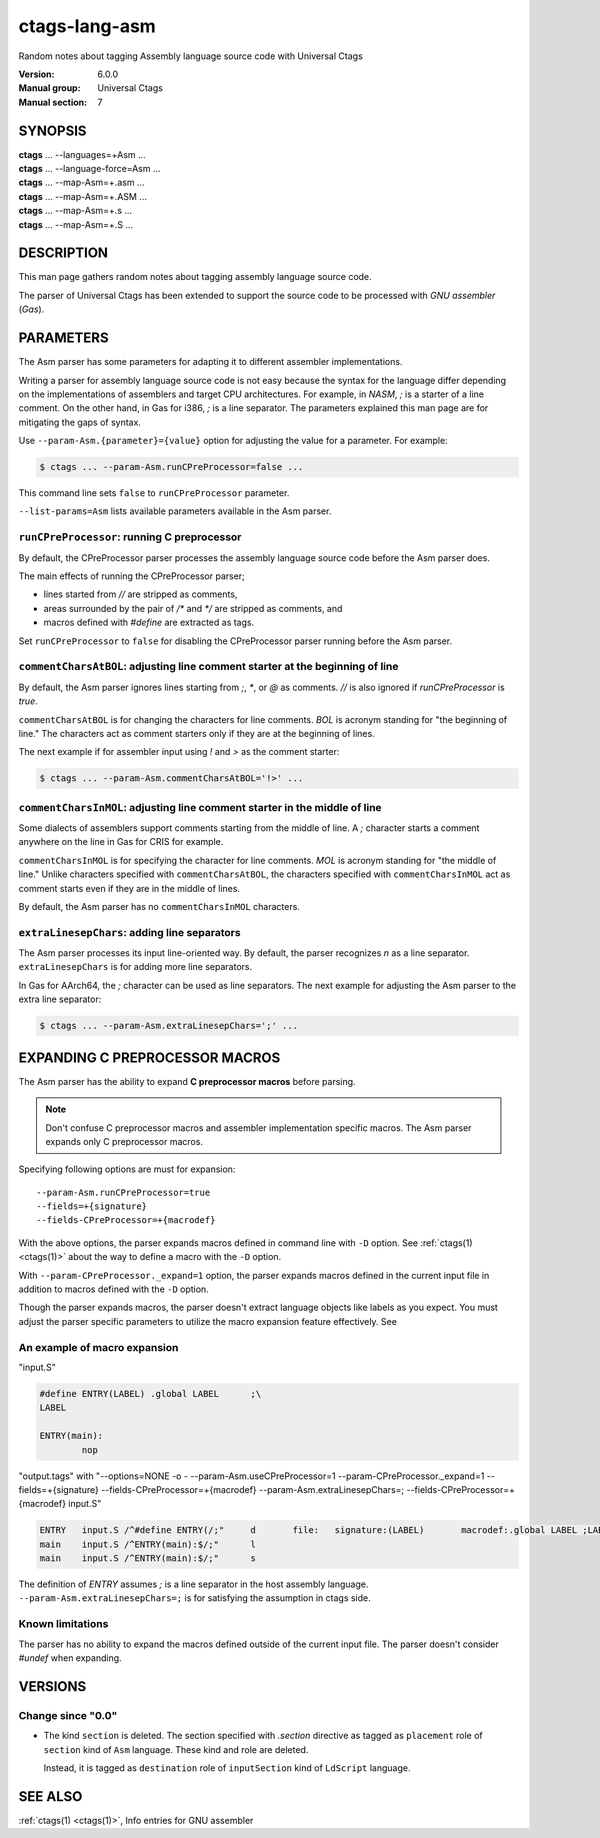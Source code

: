 .. _ctags-lang-asm(7):

==============================================================
ctags-lang-asm
==============================================================

Random notes about tagging Assembly language source code with Universal Ctags

:Version: 6.0.0
:Manual group: Universal Ctags
:Manual section: 7

SYNOPSIS
--------
|	**ctags** ... --languages=+Asm ...
|	**ctags** ... --language-force=Asm ...
|	**ctags** ... --map-Asm=+.asm ...
|	**ctags** ... --map-Asm=+.ASM ...
|	**ctags** ... --map-Asm=+.s ...
|	**ctags** ... --map-Asm=+.S ...

DESCRIPTION
-----------
This man page gathers random notes about tagging assembly language
source code.

The parser of Universal Ctags has been extended to support the source
code to be processed with *GNU assembler* (*Gas*).

PARAMETERS
----------
The Asm parser has some parameters for adapting it to different
assembler implementations.

Writing a parser for assembly language source code is not easy because
the syntax for the language differ depending on the implementations of
assemblers and target CPU architectures. For example, in *NASM*, `;`
is a starter of a line comment. On the other hand, in Gas for i386,
`;` is a line separator. The parameters explained this man page are
for mitigating the gaps of syntax.

Use ``--param-Asm.{parameter}={value}`` option for adjusting the value
for a parameter. For example:

.. code-block:: console

	$ ctags ... --param-Asm.runCPreProcessor=false ...

This command line sets ``false`` to ``runCPreProcessor`` parameter.

``--list-params=Asm`` lists available parameters available in the
Asm parser.

``runCPreProcessor``: running C preprocessor
~~~~~~~~~~~~~~~~~~~~~~~~~~~~~~~~~~~~~~~~~~~~
By default, the CPreProcessor parser processes the assembly language
source code before the Asm parser does.

The main effects of running the CPreProcessor parser;

* lines started from `//` are stripped as comments,
* areas surrounded by the pair of `/*` and `*/` are
  stripped as comments, and
* macros defined with `#define` are extracted as tags.

Set ``runCPreProcessor`` to ``false`` for disabling the CPreProcessor
parser running before the Asm parser.

``commentCharsAtBOL``: adjusting line comment starter at the beginning of line
~~~~~~~~~~~~~~~~~~~~~~~~~~~~~~~~~~~~~~~~~~~~~~~~~~~~~~~~~~~~~~~~~~~~~~~~~~~~~~
By default, the Asm parser ignores lines starting from `;`, `*`, or
`@` as comments. `//` is also ignored if `runCPreProcessor` is `true`.

``commentCharsAtBOL`` is for changing the characters for line comments.
`BOL` is acronym standing for "the beginning of line." The characters
act as comment starters only if they are at the beginning
of lines.

The next example if for assembler input using `!` and `>` as the comment starter:

.. code-block:: console

	$ ctags ... --param-Asm.commentCharsAtBOL='!>' ...

``commentCharsInMOL``: adjusting line comment starter in the middle of line
~~~~~~~~~~~~~~~~~~~~~~~~~~~~~~~~~~~~~~~~~~~~~~~~~~~~~~~~~~~~~~~~~~~~~~~~~~~~~~
Some dialects of assemblers support comments starting from the middle of line.
A `;` character starts a comment anywhere on the line in Gas for CRIS for example.

``commentCharsInMOL`` is for specifying the character for line comments.
`MOL` is acronym standing for "the middle of line." Unlike characters
specified with ``commentCharsAtBOL``, the characters specified with
``commentCharsInMOL`` act as comment starts even if they are in the
middle of lines.

By default, the Asm parser has no ``commentCharsInMOL`` characters.

``extraLinesepChars``: adding line separators
~~~~~~~~~~~~~~~~~~~~~~~~~~~~~~~~~~~~~~~~~~~~~
The Asm parser processes its input line-oriented way.  By default, the
parser recognizes `\n` as a line separator.  ``extraLinesepChars`` is
for adding more line separators.

In Gas for AArch64, the `;` character can be used as line separators.
The next example for adjusting the Asm parser to the extra line
separator:

.. code-block:: console

	$ ctags ... --param-Asm.extraLinesepChars=';' ...

EXPANDING C PREPROCESSOR MACROS
-------------------------------
The Asm parser has the ability to expand **C preprocessor macros**
before parsing.

.. note::

   Don't confuse C preprocessor macros and assembler implementation
   specific macros. The Asm parser expands only C preprocessor macros.

Specifying following options are must for expansion::

  --param-Asm.runCPreProcessor=true
  --fields=+{signature}
  --fields-CPreProcessor=+{macrodef}

With the above options, the parser expands macros defined in command
line with ``-D`` option. See :ref:`ctags(1) <ctags(1)>` about the way to define a macro
with the ``-D`` option.

With ``--param-CPreProcessor._expand=1`` option, the parser expands
macros defined in the current input file in addition to macros defined
with the ``-D`` option.

Though the parser expands macros, the parser doesn't extract language
objects like labels as you expect. You must adjust the parser specific
parameters to utilize the macro expansion feature effectively. See

An example of macro expansion
~~~~~~~~~~~~~~~~~~~~~~~~~~~~~
"input.S"

.. code-block::

	#define ENTRY(LABEL) .global LABEL	;\
	LABEL

	ENTRY(main):
		nop

"output.tags"
with "--options=NONE -o - --param-Asm.useCPreProcessor=1 --param-CPreProcessor._expand=1 --fields=+{signature} --fields-CPreProcessor=+{macrodef} --param-Asm.extraLinesepChars=; --fields-CPreProcessor=+{macrodef} input.S"

.. code-block:: tags

	ENTRY	input.S	/^#define ENTRY(/;"	d	file:	signature:(LABEL)	macrodef:.global LABEL ;LABEL
	main	input.S	/^ENTRY(main):$/;"	l
	main	input.S	/^ENTRY(main):$/;"	s

The definition of `ENTRY` assumes `;` is a line separator in the host assembly language.
``--param-Asm.extraLinesepChars=;`` is for satisfying the assumption in ctags side.

Known limitations
~~~~~~~~~~~~~~~~~
The parser has no ability to expand the macros defined outside of the
current input file. The parser doesn't consider `#undef` when
expanding.

VERSIONS
--------

Change since "0.0"
~~~~~~~~~~~~~~~~~~

* The kind ``section`` is deleted.
  The section specified with `.section` directive as tagged as
  ``placement`` role of ``section`` kind of ``Asm`` language.
  These kind and role are deleted.

  Instead, it is tagged as ``destination`` role of ``inputSection``
  kind of ``LdScript`` language.

SEE ALSO
--------
:ref:`ctags(1) <ctags(1)>`, Info entries for GNU assembler
